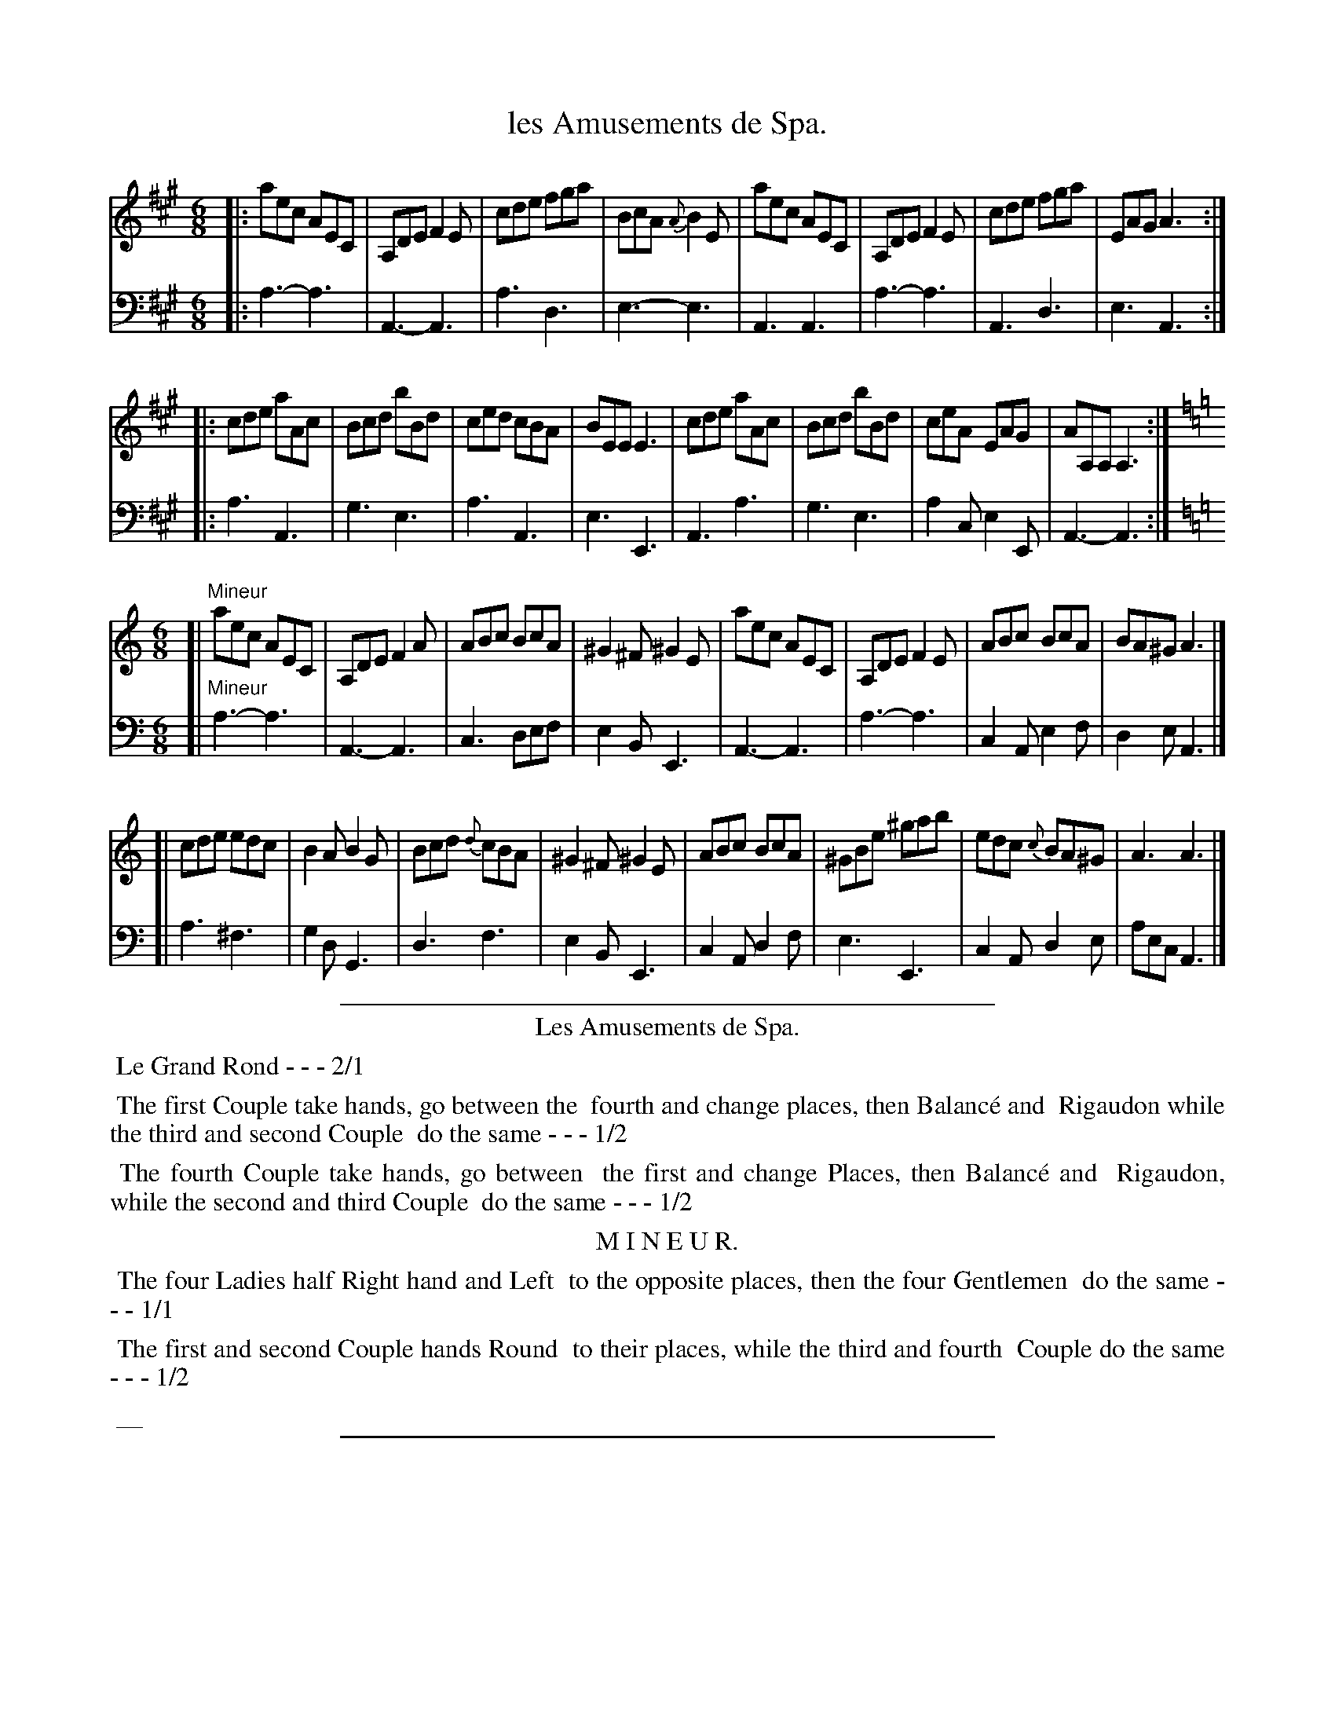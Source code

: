 X: 30
T: les Amusements de Spa.
%R: jig
Z: 2015 John Chambers <jc:trillian.mit.edu>
S: http://books.google.com/books?id=ipV0y26Vq8EC
B: Giovanni Andrea Gallini  "A New Collection of Forty-Four Cotillions" c.1755 #30
M: 6/8
L: 1/8
K: A
% - - - - - - - - - - - - - - - - - - - - - - - - - - - - -
% Voice 1 staff breaks arranged to fit a wider page:
V: 1
|:\
aec AEC | A,DE F2E | cde fga | BcA {A}B2E |\
aec AEC | A,DE F2E | cde fga | EAG A3 :|
|:\
cde aAc | Bcd bBd | ced cBA | BEE E3 |\
cde aAc | Bcd bBd | ceA EAG | AA,A, A,3 :|
M: 6/8
K: Am
[| "Mineur"\
aec AEC | A,DE F2A | ABc BcA | ^G2^F ^G2E |\
aec AEC | A,DE F2E | ABc BcA | BA^G A3 |]
[|\
cde edc | B2A B2G | Bcd {d}cBA | ^G2^F ^G2E |\
ABc BcA | ^GBe ^gab | edc {c}BA^G | A3 A3 |]
% - - - - - - - - - - - - - - - - - - - - - - - - - - - - -
% Voice 2 preserves the original staff layout:
V: 2 clef=bass middle=d
|:\
a3- a3 | A3-A3 | a3 d3 | e3- e3 | A3 A3 |
a3- a3 | A3 d3 | e3 A3 :||: a3 A3 | g3 e3 |
a3 A3 | e3 E3 | A3 a3 | g3 e3 | a2c e2E | A3- A3 :|
M: 6/8
K: Am
[| "Mineur"\
a3- a3 | A3- A3 | c3 def | e2B E3 | A3- A3 |
a3- a3 | c2A e2f | d2e A3 |]\
[| a3 ^f3 | g2d G3 | d3 f3 |
e2B E3 | c2A d2f | e3 E3 | c2A d2e | aec A3 |]
% - - - - - - - - - - Dance description - - - - - - - - - -
%%sep 1 1 400
%%center Les Amusements de Spa.
%%begintext align
%%   Le Grand Rond - - - 2/1
%%endtext
%%begintext align
%%   The first Couple take hands, go between the
%% fourth and change places, then Balanc\'e and
%% Rigaudon while the third and second Couple
%% do the same - - - 1/2
%%endtext
%%begintext align
%%   The fourth Couple take hands, go between
%% the first and change Places, then Balanc\'e and
%% Rigaudon, while the second and third Couple
%% do the same - - - 1/2
%%endtext
%%center M I N E U R.
%%begintext align
%%   The four Ladies half Right hand and Left
%% to the opposite places, then the four Gentlemen
%% do the same - - - 1/1
%%endtext
%%begintext align
%%   The first and second Couple hands Round
%% to their places, while the third and fourth
%% Couple do the same - - - 1/2
%%endtext
%%begintext align
%%   __
%%endtext
%%sep 1 1 400
